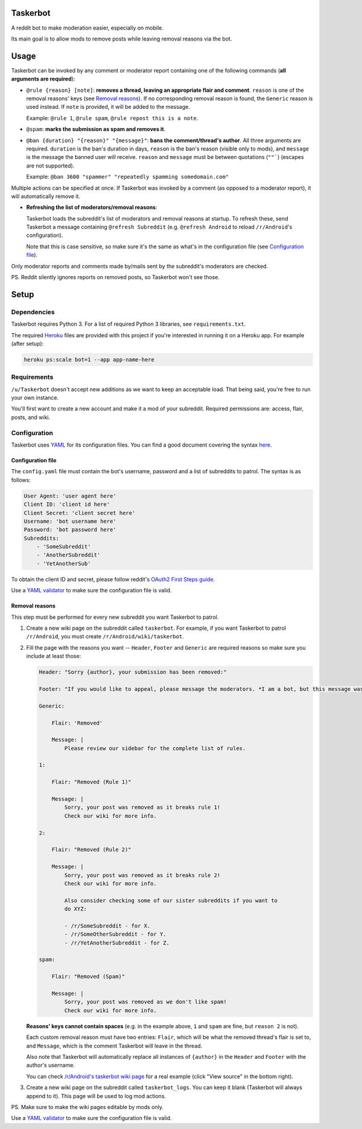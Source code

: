 Taskerbot
=========

A reddit bot to make moderation easier, especially on mobile.

Its main goal is to allow mods to remove posts while leaving removal reasons
via the bot.

Usage
=====

Taskerbot can be invoked by any comment or moderator report containing one of
the following commands (**all arguments are required**):

- ``@rule {reason} [note]``: **removes a thread, leaving an appropriate flair
  and comment**. ``reason`` is one of the removal reasons' keys (see `Removal
  reasons`_). If no corresponding removal reason is found, the ``Generic``
  reason is used instead. If ``note`` is provided, it will be added to the
  message.

  Example: ``@rule 1``, ``@rule spam``, ``@rule repost this is a note``.

- ``@spam``: **marks the submission as spam and removes it**.

- ``@ban {duration} "{reason}" "{message}"``: **bans the comment/thread's
  author**. All three arguments are required. ``duration`` is the ban's
  duration in days, ``reason`` is the ban's reason (visible only to mods), and
  ``message`` is the message the banned user will receive. ``reason`` and
  ``message`` must be between quotations (``""```) (escapes are not supported).

  Example: ``@ban 3600 "spammer" "repeatedly spamming somedomain.com"``

Multiple actions can be specified at once. If Taskerbot was invoked by a
comment (as opposed to a moderator report), it will automatically remove it.

- **Refreshing the list of moderators/removal reasons**:

  Taskerbot loads the subreddit's list of moderators and removal reasons at
  startup. To refresh these, send Taskerbot a message containing ``@refresh
  Subreddit`` (e.g. ``@refresh Android`` to reload ``/r/Android``'s
  configuration).

  Note that this is case sensitive, so make sure it's the same as what's in the
  configuration file (see `Configuration file`_).

Only moderator reports and comments made by/mails sent by the subreddit's
moderators are checked.

PS. Reddit silently ignores reports on removed posts, so Taskerbot won't see
those.

Setup
=====

Dependencies
------------

Taskerbot requires Python 3. For a list of required Python 3 libraries, see
``requirements.txt``.

The required Heroku__ files are provided with this project if you're interested
in running it on a Heroku app. For example (after setup):

.. code:: py

   heroku ps:scale bot=1 --app app-name-here

__ https://heroku.com/

Requirements
------------

``/u/Taskerbot`` doesn't accept new additions as we want to keep an acceptable
load. That being said, you're free to run your own instance.

You'll first want to create a new account and make it a mod of your subreddit.
Required permissions are: access, flair, posts, and wiki.

Configuration
-------------

Taskerbot uses `YAML`_ for its configuration files. You can find a good
document covering the syntax here__.

__ https://docs.ansible.com/ansible/YAMLSyntax.html

.. _Configuration file:

Configuration file
~~~~~~~~~~~~~~~~~~

The ``config.yaml`` file must contain the bot's username, password and a list
of subreddits to patrol. The syntax is as follows:

.. code:: yaml

   User Agent: 'user agent here'
   Client ID: 'client id here'
   Client Secret: 'client secret here'
   Username: 'bot username here'
   Password: 'bot password here'
   Subreddits:
       - 'SomeSubreddit'
       - 'AnotherSubreddit'
       - 'YetAnotherSub'

To obtain the client ID and secret, please follow reddit's `OAuth2 First Steps
guide`_.

Use a `YAML validator`_ to make sure the configuration file is valid.

.. _Removal reasons:

Removal reasons
~~~~~~~~~~~~~~~

This step must be performed for every new subreddit you want Taskerbot to
patrol.

1. Create a new wiki page on the subreddit called ``taskerbot``.
   For example, if you want Taskerbot to patrol ``/r/Android``, you must create
   ``/r/Android/wiki/taskerbot``.
2. Fill the page with the reasons you want -- ``Header``, ``Footer`` and
   ``Generic`` are required reasons so make sure you include at least those:

   .. code:: yaml

      Header: "Sorry {author}, your submission has been removed:"

      Footer: "If you would like to appeal, please message the moderators. *I am a bot, but this message was generated at the instruction of a human moderator.*"

      Generic:

          Flair: 'Removed'

          Message: |
              Please review our sidebar for the complete list of rules.

      1:

          Flair: "Removed (Rule 1)"

          Message: |
              Sorry, your post was removed as it breaks rule 1!
              Check our wiki for more info.

      2:

          Flair: "Removed (Rule 2)"

          Message: |
              Sorry, your post was removed as it breaks rule 2!
              Check our wiki for more info.

              Also consider checking some of our sister subreddits if you want to
              do XYZ:

              - /r/SomeSubreddit - for X.
              - /r/SomeOtherSubreddit - for Y.
              - /r/YetAnotherSubreddit - for Z.

      spam:

          Flair: "Removed (Spam)"

          Message: |
              Sorry, your post was removed as we don't like spam!
              Check our wiki for more info.

   **Reasons' keys cannot contain spaces** (e.g. in the example above, ``1``
   and ``spam`` are fine, but ``reason 2`` is not).

   Each custom removal reason must have two entries: ``Flair``, which will be
   what the removed thread's flair is set to, and ``Message``, which is the
   comment Taskerbot will leave in the thread.

   Also note that Taskerbot will automatically replace all instances of
   ``{author}`` in the ``Header`` and ``Footer`` with the author's username.

   You can check `/r/Android's taskerbot wiki page`__ for a real example (click
   "View source" in the bottom right).

   __ https://www.reddit.com/r/Android/wiki/taskerbot
3. Create a new wiki page on the subreddit called ``taskerbot_logs``. You can
   keep it blank (Taskerbot will always append to it). This page will be used
   to log mod actions.

PS. Make sure to make the wiki pages editable by mods only.

Use a `YAML validator`_ to make sure the configuration file is valid.

.. _YAML validator: http://www.yamllint.com/
.. _YAML: http://www.yaml.org/
.. _OAuth2 First Steps guide: https://github.com/reddit/reddit/wiki/OAuth2-Quick-Start-Example#first-steps

